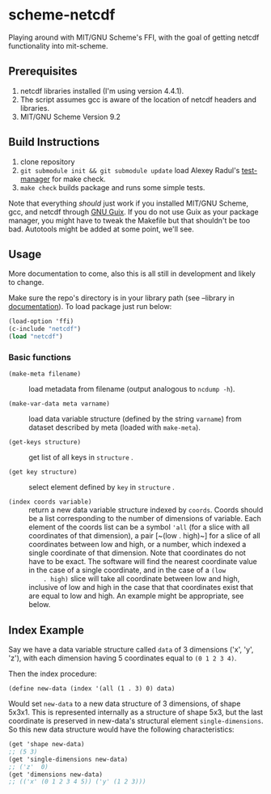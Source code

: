 * scheme-netcdf

Playing around with MIT/GNU Scheme's FFI, with the goal of getting netcdf functionality into mit-scheme.

** Prerequisites

1. netcdf libraries installed (I'm using version 4.4.1).
2. The script assumes gcc is aware of the location of netcdf headers and
   libraries.
3. MIT/GNU Scheme Version 9.2

** Build Instructions

1. clone repository
2. ~git submodule init && git submodule update~ load Alexey Radul's
      [[https://github.com/axch/test-manager][test-manager]] for make check.
3. ~make check~ builds package and runs some simple tests.

Note that everything /should/ just work if you installed MIT/GNU Scheme,
gcc, and netcdf through [[https://www.gnu.org/software/guix/][GNU Guix]]. If you do not use Guix as your package
manager, you might have to tweak the Makefile but that shouldn't be too
bad. Autotools might be added at some point, we'll see.

** Usage 
More documentation to come, also this is all still in development and
likely to change.

Make sure the repo's directory is in your library path (see --library in
[[info:mit-scheme-user#Unix%20Installation][documentation]]). To load package just run below:

#+BEGIN_SRC scheme
  (load-option 'ffi)
  (c-include "netcdf")
  (load "netcdf")
#+END_SRC

*** Basic functions

- ~(make-meta filename)~ :: load metadata from filename (output
     analogous to ~ncdump -h~).

- ~(make-var-data meta varname)~ :: load data variable structure
     (defined by the string ~varname~) from dataset described by meta
     (loaded with ~make-meta~).

- ~(get-keys structure)~ :: get list of all keys in ~structure~ .

- ~(get key structure)~ :: select element defined by ~key~ in
     ~structure~ .

- ~(index coords variable)~ :: return a new data variable structure
     indexed by ~coords~. Coords should be a list corresponding to the
     number of dimensions of variable. Each element of the coords list
     can be a symbol ~'all~ (for a slice with all coordinates of that
     dimension), a pair [~(low . high)~] for a slice of all coordinates
     between low and high, or a number, which indexed a single
     coordinate of that dimension. Note that coordinates do not have to
     be exact. The software will find the nearest coordinate value in
     the case of a single coordinate, and in the case of a ~(low
     . high)~ slice will take all coordinate between low and high,
     inclusive of low and high in the case that that coordinates exist
     that are equal to low and high. An example might be appropriate,
     see below.

** Index Example

Say we have a data variable structure called ~data~ of 3 dimensions
('x', 'y', 'z'), with each dimension having 5 coordinates equal to ~(0 1 2 3 4)~. 

Then the index procedure:

~(define new-data (index '(all (1 . 3) 0) data)~

Would set ~new-data~ to a new data structure of 3 dimensions, of shape
5x3x1. This is represented internally as a structure of shape 5x3, but
the last coordinate is preserved in new-data's structural element
~single-dimensions~. So this new data structure would have the following
characteristics:


#+BEGIN_SRC scheme
  (get 'shape new-data)
  ;; (5 3)
  (get 'single-dimensions new-data)
  ;; ('z'  0)
  (get 'dimensions new-data)
  ;; (('x' (0 1 2 3 4 5)) ('y' (1 2 3)))
#+END_SRC



